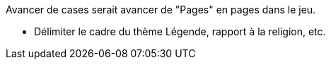 Avancer de cases serait avancer de "Pages" en pages dans le jeu.

- Délimiter le cadre du thème Légende, rapport à la religion, etc.  